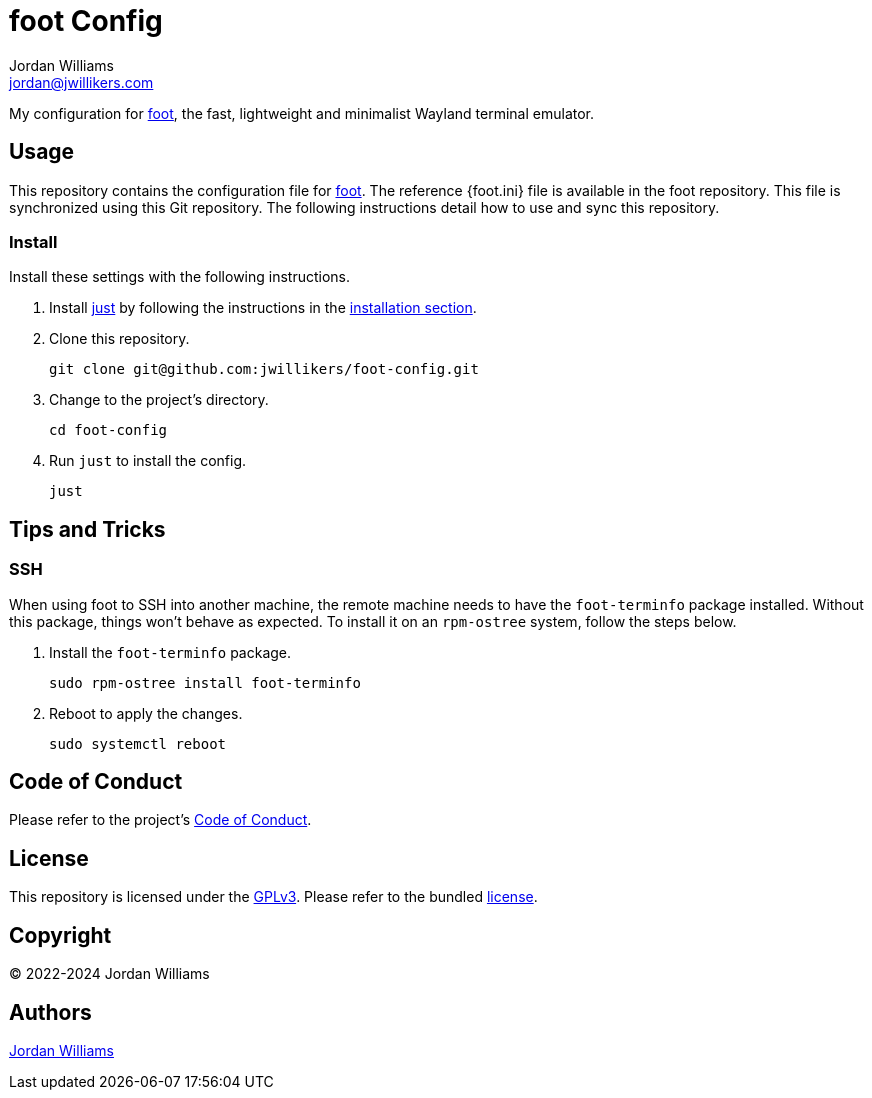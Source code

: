 = foot Config
Jordan Williams <jordan@jwillikers.com>
:experimental:
:icons: font
ifdef::env-github[]
:tip-caption: :bulb:
:note-caption: :information_source:
:important-caption: :heavy_exclamation_mark:
:caution-caption: :fire:
:warning-caption: :warning:
endif::[]
:foot: https://codeberg.org/dnkl/foot[foot]
:foot.ini: https://codeberg.org/dnkl/foot/src/branch/master/foot.ini[foot.ini]
:just: https://github.com/casey/just[just]

My configuration for {foot}, the fast, lightweight and minimalist Wayland terminal emulator.

== Usage

This repository contains the configuration file for {foot}.
The reference {foot.ini} file is available in the foot repository.
This file is synchronized using this Git repository.
The following instructions detail how to use and sync this repository.

=== Install

Install these settings with the following instructions.

. Install {just} by following the instructions in the https://github.com/casey/just?tab=readme-ov-file#installation[installation section].

. Clone this repository.
+
[,sh]
----
git clone git@github.com:jwillikers/foot-config.git
----

. Change to the project's directory.
+
[,sh]
----
cd foot-config
----

. Run `just` to install the config.
+
[,sh]
----
just
----

== Tips and Tricks

=== SSH

When using foot to SSH into another machine, the remote machine needs to have the `foot-terminfo` package installed.
Without this package, things won't behave as expected.
To install it on an `rpm-ostree` system, follow the steps below.

. Install the `foot-terminfo` package.
+
[,sh]
----
sudo rpm-ostree install foot-terminfo
----

. Reboot to apply the changes.
+
[,sh]
----
sudo systemctl reboot
----

== Code of Conduct

Please refer to the project's link:CODE_OF_CONDUCT.adoc[Code of Conduct].

== License

This repository is licensed under the https://www.gnu.org/licenses/gpl-3.0.html[GPLv3].
Please refer to the bundled link:LICENSE.adoc[license].

== Copyright

© 2022-2024 Jordan Williams

== Authors

mailto:{email}[{author}]
